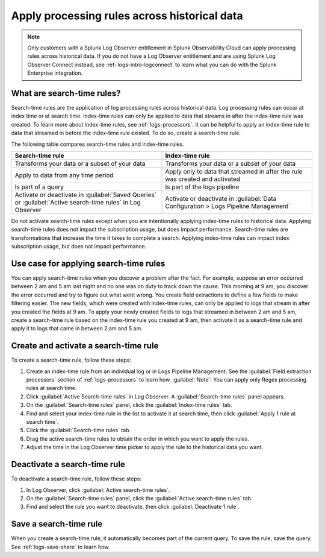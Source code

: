.. _logs-search-time-rules:

*****************************************************************
Apply processing rules across historical data
*****************************************************************

.. meta::
  :description: Transform your data with a log processing rule, then apply the rule to logs that came in before the rule existed. Learn about search-time vs. index-time rules.

.. note:: Only customers with a Splunk Log Observer entitlement in Splunk Observability Cloud can apply processing rules across historical data. If you do not have a Log Observer entitlement and are using Splunk Log Observer Connect instead, see :ref:`logs-intro-logconnect` to learn what you can do with the Splunk Enterprise integration.

What are search-time rules?
--------------------------------------------------------------------------------

Search-time rules are the application of log processing rules across historical data. Log processing rules can occur at index time or at search time. Index-time rules can only be applied to data that streams in after the index-time rule was created. To learn more about index-time rules, see :ref:`logs-processors`. It can be helpful to apply an index-time rule to data that streamed in before the index-time rule existed. To do so, create a search-time rule.

The following table compares search-time rules and index-time rules.

.. list-table::
   :header-rows: 1
   :widths: 50 50

   * - :strong:`Search-time rule`
     - :strong:`Index-time rule`
        
   * - Transforms your data or a subset of your data
     - Transforms your data or a subset of your data

   * - Apply to data from any time period
     - Apply only to data that streamed in after the rule was created and activated

   * - Is part of a query
     - Is part of the logs pipeline

   * - Activate or deactivate in :guilabel:`Saved Queries` or :guilabel:`Active search-time rules` in Log Observer
     - Activate or deactivate in :guilabel:`Data Configuration > Logs Pipeline Management`


Do not activate search-time rules except when you are intentionally applying index-time rules to historical data. Applying search-time rules does not impact the subscription usage, but does impact performance. Search-time rules are transformations that increase the time it takes to complete a search. Applying index-time rules can impact index subscription usage, but does not impact performance.


Use case for applying search-time rules
--------------------------------------------------------------------------------

You can apply search-time rules when you discover a problem after the fact. For example, suppose an error occurred between 2 am and 5 am last night and no one was on duty to track down the cause. This morning at 9 am, you discover the error occurred and try to figure out what went wrong. You create field extractions to define a few fields to make filtering easier. The new fields, which were created with index-time rules, can only be applied to logs that stream in after you created the fields at 9 am. To apply your newly created fields to logs that streamed in between 2 am and 5 am, create a search-time rule based on the index-time rule you created at 9 am, then activate it as a search-time rule and apply it to logs that came in between 2 am and 5 am.


Create and activate a search-time rule
--------------------------------------------------------------------------------

To create a search-time rule, follow these steps:

1. Create an index-time rule from an individual log or in Logs Pipeline Management. See the :guilabel:`Field extraction processors` section of :ref:`logs-processors` to learn how. :guilabel:`Note`: You can apply only Regex processing rules at search time.
2. Click :guilabel:`Active Search-time rules` in Log Observer. A :guilabel:`Search-time rules` panel appears.
3. On the :guilabel:`Search-time rules` panel, click the :guilabel:`Index-time rules` tab.
4. Find and select your index-time rule in the list to activate it at search time, then click :guilabel:`Apply 1 rule at search time`.
5. Click the :guilabel:`Search-time rules` tab.
6. Drag the active search-time rules to obtain the order in which you want to apply the rules.
7. Adjust the time in the Log Observer time picker to apply the rule to the historical data you want.


Deactivate a search-time rule
--------------------------------------------------------------------------------

To deactivate a search-time rule, follow these steps:

1. In Log Observer, click :guilabel:`Active search-time rules`.
2. On the :guilabel:`Search-time rules` panel, click the :guilabel:`Active search-time rules` tab.
3. Find and select the rule you want to deactivate, then click :guilabel:`Deactivate 1 rule`.


Save a search-time rule
--------------------------------------------------------------------------------

When you create a search-time rule, it automatically becomes part of the current query. To save the rule, save the query. See :ref:`logs-save-share` to learn how.
